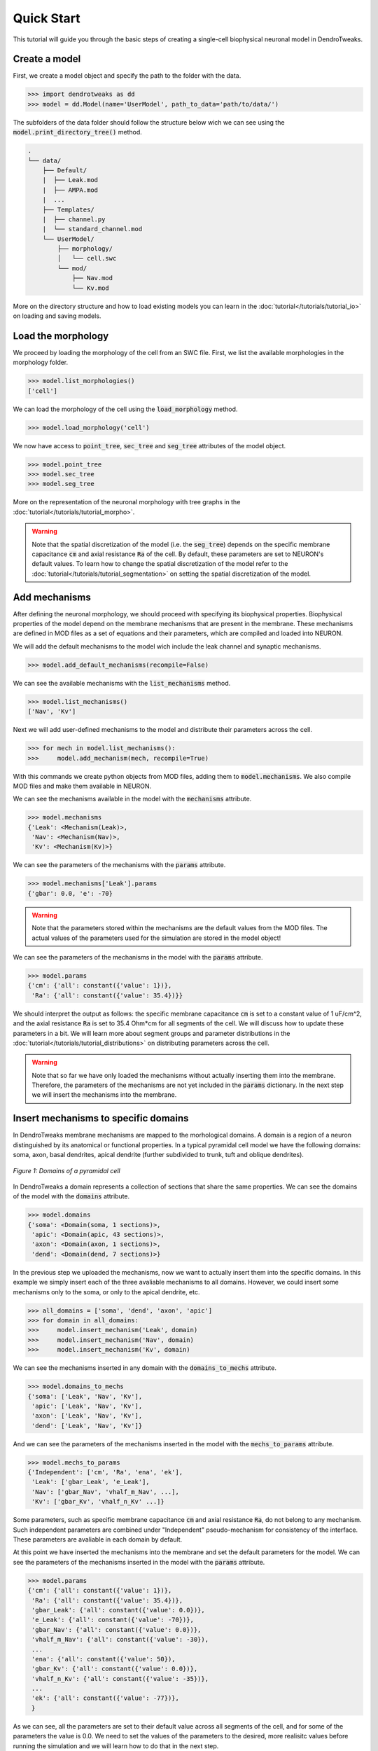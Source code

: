 Quick Start
==========================================

This tutorial will guide you through the basic steps of creating 
a single-cell biophysical neuronal model in DendroTweaks.

Create a model
------------------------------------------

First, we create a model object and specify the path to the folder with the data.

.. code-block:: python

    >>> import dendrotweaks as dd
    >>> model = dd.Model(name='UserModel', path_to_data='path/to/data/')

The subfolders of the data folder should follow the structure below wich we can
see using the :code:`model.print_directory_tree()` method.

.. code-block:: bash

    .
    └── data/
        ├── Default/
        |  ├── Leak.mod
        |  ├── AMPA.mod
        |  ...
        ├── Templates/
        |  ├── channel.py
        |  └── standard_channel.mod
        └── UserModel/
            ├── morphology/
            │   └── cell.swc
            └── mod/
                ├── Nav.mod
                └── Kv.mod

More on the directory structure and how to load existing models you can learn in the :doc:`tutorial</tutorials/tutorial_io>` on loading and saving models.

Load the morphology
------------------------------------------

We proceed by loading the morphology of the cell from an SWC file.
First, we list the available morphologies in the morphology folder.

.. code-block:: python

    >>> model.list_morphologies()
    ['cell']

We can load the morphology of the cell using the :code:`load_morphology` method.

.. code-block:: python

    >>> model.load_morphology('cell')


We now have access to :code:`point_tree`, :code:`sec_tree` and :code:`seg_tree`
attributes of the model object.

.. code-block:: python

    >>> model.point_tree
    >>> model.sec_tree
    >>> model.seg_tree

More on the representation of the neuronal morphology with tree graphs in the :doc:`tutorial</tutorials/tutorial_morpho>`.

.. warning::

    Note that the spatial discretization of the model (i.e. the :code:`seg_tree`) depends on 
    the specific membrane capacitance :code:`cm` and axial resistance :code:`Ra` of the cell.
    By default, these parameters are set to NEURON's default values.
    To learn how to change the spatial discretization of the model refer to the 
    :doc:`tutorial</tutorials/tutorial_segmentation>` on setting the spatial discretization of the model.

Add mechanisms
------------------------------------------

After defining the neuronal morphology, we should proceed with 
specifying its biophysical properties.
Biophysical properties of the model depend on the membrane mechanisms
that are present in the membrane.
These mechanisms are defined in MOD files as a set of equations and their parameters, which are compiled and loaded into NEURON.

We will add the default mechanisms to the model wich include the leak channel and synaptic mechanisms.

.. code-block:: python

    >>> model.add_default_mechanisms(recompile=False)

We can see the available mechanisms with the :code:`list_mechanisms` method.

.. code-block:: python

    >>> model.list_mechanisms()
    ['Nav', 'Kv']

Next we will add user-defined mechanisms to the model and distribute their parameters across the cell.

.. code-block:: python

    >>> for mech in model.list_mechanisms():
    >>>     model.add_mechanism(mech, recompile=True)


With this commands we create python objects from MOD files, adding them to :code:`model.mechanisms`.
We also compile MOD files and make them available in NEURON.



We can see the mechanisms available in the model with the :code:`mechanisms` attribute.

.. code-block:: python

    >>> model.mechanisms
    {'Leak': <Mechanism(Leak)>,
     'Nav': <Mechanism(Nav)>,
     'Kv': <Mechanism(Kv)>}

We can see the parameters of the mechanisms with the :code:`params` attribute.

.. code-block:: python

    >>> model.mechanisms['Leak'].params
    {'gbar': 0.0, 'e': -70}

.. warning::

    Note that the parameters stored within the mechanisms are the default values from the MOD files.
    The actual values of the parameters used for the simulation are stored in the model object!

We can see the parameters of the mechanisms in the model with the :code:`params` attribute.

.. code-block:: python

    >>> model.params
    {'cm': {'all': constant({'value': 1})},
     'Ra': {'all': constant({'value': 35.4})}}

We should interpret the output as follows: the specific membrane capacitance :code:`cm` is set to a constant value of 1 uF/cm^2,
and the axial resistance :code:`Ra` is set to 35.4 Ohm*cm for all segments of the cell. We will discuss how to update these parameters in a bit.
We will learn more about segment groups and parameter distributions in the
:doc:`tutorial</tutorials/tutorial_distributions>` on distributing parameters across the cell.

.. warning::

    Note that so far we have only loaded the mechanisms without actually inserting them 
    into the membrane. Therefore, the parameters of the mechanisms are not yet included in the :code:`params` dictionary.
    In the next step we will insert the mechanisms into the membrane.


Insert mechanisms to specific domains
------------------------------------------

In DendroTweaks membrane mechanisms are mapped to the morhological domains.
A domain is a region of a neuron distinguished by its anatomical 
or functional properties. 
In a typical pyramidal cell model we have the following domains:
soma, axon, basal dendrites, apical dendrite (further subdivided to trunk, tuft and oblique dendrites).

.. figure:: ../_static/domains2.png
    :align: center
    :width: 80%
    :alt: Domains of a pyramidal cell

    *Figure 1: Domains of a pyramidal cell*

In DendroTweaks a domain represents a collection of sections that share the same properties.
We can see the domains of the model with the :code:`domains` attribute.

.. code-block:: python

    >>> model.domains
    {'soma': <Domain(soma, 1 sections)>,
     'apic': <Domain(apic, 43 sections)>,
     'axon': <Domain(axon, 1 sections)>,
     'dend': <Domain(dend, 7 sections)>}

In the previous step we uploaded the mechanisms, now we want to actually insert them into the specific domains.
In this example we simply insert each of the three avaliable mechanisms to all domains. However, we could insert some mechanisms only to the soma,
or only to the apical dendrite, etc.

.. code-block:: python

    >>> all_domains = ['soma', 'dend', 'axon', 'apic']
    >>> for domain in all_domains:
    >>>     model.insert_mechanism('Leak', domain)
    >>>     model.insert_mechanism('Nav', domain)
    >>>     model.insert_mechanism('Kv', domain)

We can see the mechanisms inserted in any domain with the :code:`domains_to_mechs` attribute.

.. code-block:: python

    >>> model.domains_to_mechs
    {'soma': ['Leak', 'Nav', 'Kv'],
     'apic': ['Leak', 'Nav', 'Kv'],
     'axon': ['Leak', 'Nav', 'Kv'],
     'dend': ['Leak', 'Nav', 'Kv']}

And we can see the parameters of the mechanisms inserted in the model with the :code:`mechs_to_params` attribute.

.. code-block:: python

    >>> model.mechs_to_params
    {'Independent': ['cm', 'Ra', 'ena', 'ek'],
     'Leak': ['gbar_Leak', 'e_Leak'],
     'Nav': ['gbar_Nav', 'vhalf_m_Nav', ...],
     'Kv': ['gbar_Kv', 'vhalf_n_Kv' ...]}

Some parameters, such as specific membrane capacitance :code:`cm` and axial resistance :code:`Ra`, do not belong to any mechanism.
Such independent parameters are combined under "Independent" pseudo-mechanism for consistency of the interface.
These parameters are avaliable in each domain by default.

At this point we have inserted the mechanisms into the membrane and set the default parameters for the model.
We can see the parameters of the mechanisms inserted in the model with the :code:`params` attribute.

.. code-block:: python

    >>> model.params
    {'cm': {'all': constant({'value': 1})},
     'Ra': {'all': constant({'value': 35.4})},
     'gbar_Leak': {'all': constant({'value': 0.0})},
     'e_Leak': {'all': constant({'value': -70})},
     'gbar_Nav': {'all': constant({'value': 0.0})},
     'vhalf_m_Nav': {'all': constant({'value': -30}),
     ...
     'ena': {'all': constant({'value': 50}),
     'gbar_Kv': {'all': constant({'value': 0.0})},
     'vhalf_n_Kv': {'all': constant({'value': -35})},
     ...
     'ek': {'all': constant({'value': -77})},
     }

As we can see, all the parameters are set to their default value across all segments of the cell, and for some 
of the parameters the value is 0.0. We need to set the values of the parameters to the desired, more realisitc
values before running the simulation and we will learn how to do that in the next step.

Set model parameters
------------------------------------------

We can set the value of a parameter using the :code:`set_param` method.
As an example, let's set the conductance of the leak channel to 0.0001 S/cm^2.

.. code-block:: python

    >>> model.set_param('gbar_Leak', value=0.0001) # S/cm^2



That being said, in real neurons, some properties, such as the conductance of ion channels, can vary across different regions of the cell. 
To distribute parameters across the cell, we need to specify **where** and **how** the parameter will be distributed.

To select the segments **where** a given distribution will be applied, we will use the segment groups.
A segment group is a collection of segments that meet certain criteria, 
such as the diameter or distance from the soma.

To define **how** the parameter will be distributed, we will use the distribution functions.
A distribution function is a function that takes segment's distance from the soma as an input
and returns the value of the parameter at that distance. The figure below schematically shows an example 
of a segment group for the apical nexus region and a Gaussian distribution function for a parameter, such as ion channel conductance.

.. figure:: ../_static/distribution.png
    :align: center
    :width: 80%
    :alt: Distribution of parameters across the cell

    *Figure 2: Distribution of parameters across the cell*

We can set the value of the parameters of the mechanisms inserted in the model using the :code:`set_param` method
by specifying the group name and the distribution type.

.. code-block:: python

    >>> model.set_param('gbar_Nav', group_name='all', distr_type='constant', value=0.03)  
    >>> model.set_param('gbar_Nav', group_name='somatic', distr_type='constant', value=0.05) #
    >>> model.set_param('gbar_Kv', group_name='all', distr_type='constant', value=0.003) 
    >>> model.set_param('gbar_Kv', group_name='somatic', distr_type='constant', value=0.005)
    
We can utilized a more concise notation if a parameter does not vary across the cell.
If we don't provide a group name, the parameter will be set for all segments.
If we don't provide a distribution type, the parameter will be set using a constant distribution.
The two examples below are equivalent:

.. code-block:: python

    >>> model.set_param('gbar_Leak', value=0.0001) # S/cm^2
    >>> model.set_param('gbar_Leak', group_name='all', distr_type='constant', value=0.0001) # S/cm^2

We can set other parameters, such as reversal potentials, temperature, and initial membrane potential.

.. code-block:: python

    >>> model.set_param('e_Leak', value=-70) # mV
    >>> model.set_param('e_k', value=-80) # mV
    >>> model.set_param('e_na', value=60) # mV
    >>> model.set_param('temperature', value=37) # degC
    >>> model.set_param('v_init', value=-70) # mV

Now, we can access the model parameters again and see that the values have been updated.

.. code-block:: python

    >>> model.params
    {'cm': {'all': constant({'value': 1})},
     'Ra': {'all': constant({'value': 35.4})},
     'gbar_Leak': {'all': constant({'value': 0.0001})},
     'e_Leak': {'all': constant({'value': -70})},
     'gbar_Nav': {'all': constant({'value': 0.03}),
                  'somatic': constant({'value': 0.05})},
     'vhalf_m_Nav': {'all': constant({'value': -30}),
     ...
     'ena': {'all': constant({'value': 50}),
     'gbar_Kv': {'all': constant({'value': 0.003}),
                 'somatic': constant({'value': 0.005})},
     'vhalf_n_Kv': {'all': constant({'value': -35})},
     ...
     'ek': {'all': constant({'value': -77})},
     }


To learn more about segment groups and parameter distributions, refer to the
:doc:`tutorial</tutorials/tutorial_distributions>` on distributing parameters.

Add stimuli and run a simulation
------------------------------------------

We will add a current clamp stimulus to the soma and record the somatic membrane potential.

First, we select the soma section of the model.

.. code-block:: python

    >>> soma = model.get_sections(lambda sec: sec.domain == 'soma')[0]

Next, we add a recording point at the center of the soma. 
The :code:`loc` parameter specifies the location along the section 
where the recording will be placed. 
It is a normalized length, with 0.0 representing the start of the section 
and 1.0 representing the end.

.. code-block:: python

    >>> model.add_recording(sec=soma, loc=0.5)


Then, we add a current clamp stimulus to the center of the soma.
We specify the duration of the stimulus in ms, the delay before the stimulus starts, and the amplitude of the stimulus
in pikoAmperes.

.. code-block:: python

    >>> model.add_iclamp(sec=soma, loc=0.5, dur=900, delay=50, amp=0.162)

Now we are ready to run the simulation.

.. code-block:: python

    >>> model.run(1000) # ms

We can access the recorded voltage data using the :code:`model.simulator.vs` attribute
and the time points using the :code:`model.simulator.t` attribute.

For more complex stimuli, such as synaptic inputs, refer to the :doc:`tutorial</tutorials/tutorial_synapses>`.

Analyze the results
------------------------------------------

Finally, we can analyze the results of the simulation using some of the built-in functions in DendroTweaks.

.. code-block:: python

    >>> fig, ax = plt.subplots(1, 1, figsize=(10, 4))
    >>> model.simulator.plot_voltage(ax=ax)
    >>> spike_data = detect_somatic_spikes(model)
    >>> plot_spikes(spike_data, ax, show_metrics=True)
    Detected 7 spikes
    Average spike width: 0.97 ms
    Average spike amplitude: 79.08 mV
    Spike frequency: 7.78 Hz

.. figure:: ../_static/voltage_trace.png
    :align: center
    :width: 80%
    :alt: Voltage trace

    *Figure 3: Voltage trace with detected spikes*

More on this in the :doc:`tutorial</tutorials/tutorial_validation>` on analyzing simulation results.
